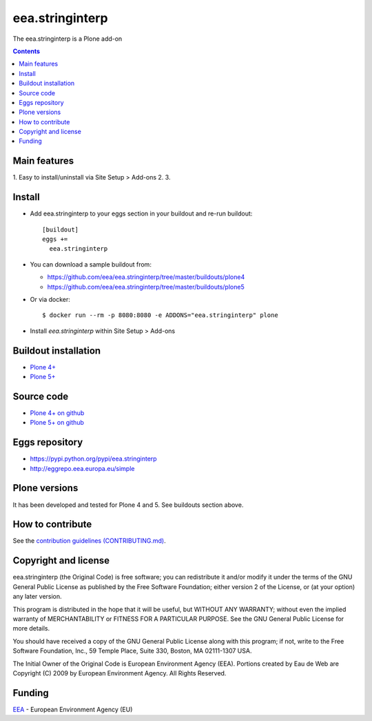 ==========================
eea.stringinterp
==========================
.. image:: https://ci.eionet.europa.eu/buildStatus/icon?job=eea/eea.stringinterp/develop
  :target: https://ci.eionet.europa.eu/job/eea/job/eea.stringinterp/job/develop/display/redirect
  :alt: Develop
.. image:: https://ci.eionet.europa.eu/buildStatus/icon?job=eea/eea.stringinterp/master
  :target: https://ci.eionet.europa.eu/job/eea/job/eea.stringinterp/job/master/display/redirect
  :alt: Master

The eea.stringinterp is a Plone add-on

.. contents::


Main features
=============

1. Easy to install/uninstall via Site Setup > Add-ons
2.
3.

Install
=======

* Add eea.stringinterp to your eggs section in your buildout and
  re-run buildout::

    [buildout]
    eggs +=
      eea.stringinterp

* You can download a sample buildout from:

  - https://github.com/eea/eea.stringinterp/tree/master/buildouts/plone4
  - https://github.com/eea/eea.stringinterp/tree/master/buildouts/plone5

* Or via docker::

    $ docker run --rm -p 8080:8080 -e ADDONS="eea.stringinterp" plone

* Install *eea.stringinterp* within Site Setup > Add-ons


Buildout installation
=====================

- `Plone 4+ <https://github.com/eea/eea.stringinterp/tree/master/buildouts/plone4>`_
- `Plone 5+ <https://github.com/eea/eea.stringinterp/tree/master/buildouts/plone5>`_


Source code
===========

- `Plone 4+ on github <https://github.com/eea/eea.stringinterp>`_
- `Plone 5+ on github <https://github.com/eea/eea.stringinterp>`_


Eggs repository
===============

- https://pypi.python.org/pypi/eea.stringinterp
- http://eggrepo.eea.europa.eu/simple


Plone versions
==============
It has been developed and tested for Plone 4 and 5. See buildouts section above.


How to contribute
=================
See the `contribution guidelines (CONTRIBUTING.md) <https://github.com/eea/eea.stringinterp/blob/master/CONTRIBUTING.md>`_.

Copyright and license
=====================

eea.stringinterp (the Original Code) is free software; you can
redistribute it and/or modify it under the terms of the
GNU General Public License as published by the Free Software Foundation;
either version 2 of the License, or (at your option) any later version.

This program is distributed in the hope that it will be useful, but
WITHOUT ANY WARRANTY; without even the implied warranty of MERCHANTABILITY
or FITNESS FOR A PARTICULAR PURPOSE. See the GNU General Public License
for more details.

You should have received a copy of the GNU General Public License along
with this program; if not, write to the Free Software Foundation, Inc., 59
Temple Place, Suite 330, Boston, MA 02111-1307 USA.

The Initial Owner of the Original Code is European Environment Agency (EEA).
Portions created by Eau de Web are Copyright (C) 2009 by
European Environment Agency. All Rights Reserved.


Funding
=======

EEA_ - European Environment Agency (EU)

.. _EEA: https://www.eea.europa.eu/
.. _`EEA Web Systems Training`: http://www.youtube.com/user/eeacms/videos?view=1
